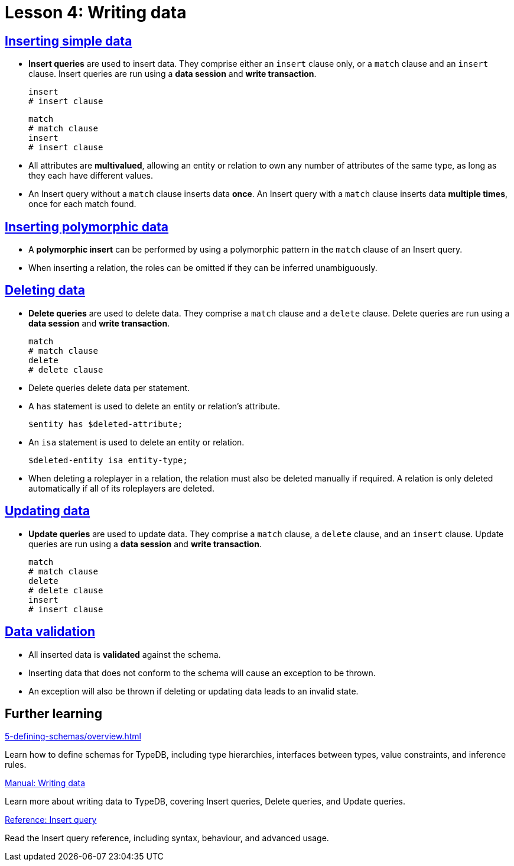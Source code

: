 = Lesson 4: Writing data

== xref:4-writing-data/4.1-inserting-simple-data.adoc[Inserting simple data]

* *Insert queries* are used to insert data. They comprise either an `insert` clause only, or a `match` clause and an `insert` clause. Insert queries are run using a *data session* and *write transaction*.
+
[,typeql]
----
insert
# insert clause
----
+
[,typeql]
----
match
# match clause
insert
# insert clause
----
* All attributes are *multivalued*, allowing an entity or relation to own any number of attributes of the same type, as long as they each have different values.
* An Insert query without a `match` clause inserts data *once*. An Insert query with a `match` clause inserts data *multiple times*, once for each match found.

== xref:4-writing-data/4.2-inserting-polymorphic-data.adoc[Inserting polymorphic data]

* A *polymorphic insert* can be performed by using a polymorphic pattern in the `match` clause of an Insert query.
* When inserting a relation, the roles can be omitted if they can be inferred unambiguously.

== xref:4-writing-data/4.3-deleting-data.adoc[Deleting data]

* *Delete queries* are used to delete data. They comprise a `match` clause and a `delete` clause. Delete queries are run using a *data session* and *write transaction*.
+
[,typeql]
----
match
# match clause
delete
# delete clause
----
* Delete queries delete data per statement.
* A `has` statement is used to delete an entity or relation's attribute.
+
[,typeql]
----
$entity has $deleted-attribute;
----
* An `isa` statement is used to delete an entity or relation.
+
[,typeql]
----
$deleted-entity isa entity-type;
----
* When deleting a roleplayer in a relation, the relation must also be deleted manually if required. A relation is only deleted automatically if all of its roleplayers are deleted.

== xref:4-writing-data/4.4-updating-data.adoc[Updating data]

* *Update queries* are used to update data. They comprise a `match` clause, a `delete` clause, and an `insert` clause. Update queries are run using a *data session* and *write transaction*.
+
[,typeql]
----
match
# match clause
delete
# delete clause
insert
# insert clause
----

== xref:4-writing-data/4.5-data-validation.adoc[Data validation]

* All inserted data is *validated* against the schema.
* Inserting data that does not conform to the schema will cause an exception to be thrown.
* An exception will also be thrown if deleting or updating data leads to an invalid state.

== Further learning

[cols-3]
--
.xref:5-defining-schemas/overview.adoc[]
[.clickable]
****
Learn how to define schemas for TypeDB, including type hierarchies, interfaces between types, value constraints, and inference rules.
****

.xref:{page-component-version}@manual::writing/overview.adoc[Manual: Writing data]
[.clickable]
****
Learn more about writing data to TypeDB, covering Insert queries, Delete queries, and Update queries.
****

.xref:typeql::queries/insert.adoc[Reference: Insert query]
[.clickable]
****
Read the Insert query reference, including syntax, behaviour, and advanced usage.
****
--
